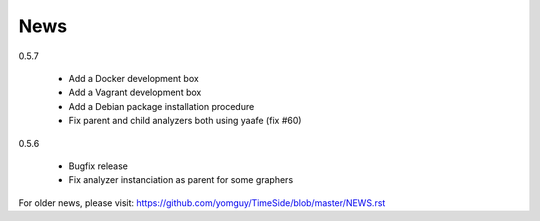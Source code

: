 News
=====

0.5.7

  * Add a Docker development box
  * Add a Vagrant development box
  * Add a Debian package installation procedure
  * Fix parent and child analyzers both using yaafe (fix #60)

0.5.6

  * Bugfix release
  * Fix analyzer instanciation as parent for some graphers

For older news, please visit: https://github.com/yomguy/TimeSide/blob/master/NEWS.rst

